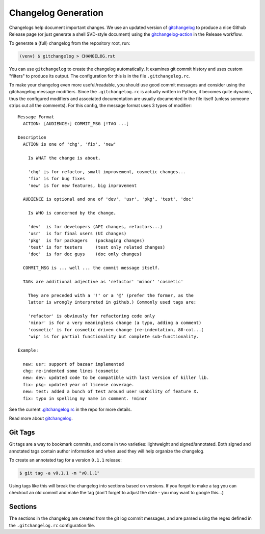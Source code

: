 Changelog Generation
====================

Changelogs help document important changes.  We use an updated version of
gitchangelog_ to produce a nice Github Release page (or just generate a
shell SVD-style document) using the gitchangelog-action_ in the Release
workflow.

.. _gitchangelog: https://github.com/sarnold/gitchangelog
.. _gitchangelog-action: https://github.com/marketplace/actions/gitchangelog-action


To generate a (full) changelog from the repository root, run:

.. code-block:: bash

    (venv) $ gitchangelog > CHANGELOG.rst

You can use ``gitchangelog`` to create the changelog automatically.  It
examines git commit history and uses custom "filters" to produce its
output. The configuration for this is in the file ``.gitchangelog.rc``.

To make your changelog even more useful/readable, you should use good
commit messages and consider using the gitchangelog message modifiers.
Since the ``.gitchangelog.rc`` is actually written in Python, it becomes
quite dynamic, thus the configured modifiers and associated documentation
are usually documented in the file itself (unless someone strips out all
the comments).  For this config, the message format uses 3 types of
modifier::

  Message Format
    ACTION: [AUDIENCE:] COMMIT_MSG [!TAG ...]

  Description
    ACTION is one of 'chg', 'fix', 'new'

      Is WHAT the change is about.

      'chg' is for refactor, small improvement, cosmetic changes...
      'fix' is for bug fixes
      'new' is for new features, big improvement

    AUDIENCE is optional and one of 'dev', 'usr', 'pkg', 'test', 'doc'

      Is WHO is concerned by the change.

      'dev'  is for developers (API changes, refactors...)
      'usr'  is for final users (UI changes)
      'pkg'  is for packagers   (packaging changes)
      'test' is for testers     (test only related changes)
      'doc'  is for doc guys    (doc only changes)

    COMMIT_MSG is ... well ... the commit message itself.

    TAGs are additional adjective as 'refactor' 'minor' 'cosmetic'

      They are preceded with a '!' or a '@' (prefer the former, as the
      latter is wrongly interpreted in github.) Commonly used tags are:

      'refactor' is obviously for refactoring code only
      'minor' is for a very meaningless change (a typo, adding a comment)
      'cosmetic' is for cosmetic driven change (re-indentation, 80-col...)
      'wip' is for partial functionality but complete sub-functionality.

  Example:

    new: usr: support of bazaar implemented
    chg: re-indented some lines !cosmetic
    new: dev: updated code to be compatible with last version of killer lib.
    fix: pkg: updated year of license coverage.
    new: test: added a bunch of test around user usability of feature X.
    fix: typo in spelling my name in comment. !minor


See the current `.gitchangelog.rc`_ in the repo for more details.

Read more about gitchangelog_.

.. _.gitchangelog.rc: https://github.com/VCTLabs/redis-ipc/blob/develop/.gitchangelog.rc
.. _gitchangelog: https://github.com/sarnold/gitchangelog


Git Tags
--------

Git tags are a way to bookmark commits, and come in two varieties:
lightweight and signed/annotated. Both signed and annotated tags
contain author information and when used they will help organize the
changelog.

To create an annotated tag for a version ``0.1.1`` release:

.. code-block:: bash

    $ git tag -a v0.1.1 -m "v0.1.1"

Using tags like this will break the changelog into sections based on
versions. If you forgot to make a tag you can checkout an old commit
and make the tag (don't forget to adjust the date - you may want to
google this...)


Sections
--------

The sections in the changelog are created from the git log commit
messages, and are parsed using the regex defined in the
``.gitchangelog.rc`` configuration file.
